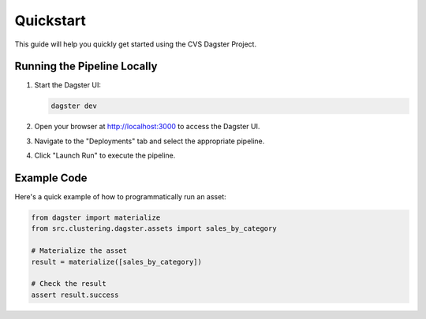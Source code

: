 Quickstart
==========

This guide will help you quickly get started using the CVS Dagster Project.

Running the Pipeline Locally
---------------------------

1. Start the Dagster UI:

   .. code-block:: bash

      dagster dev

2. Open your browser at http://localhost:3000 to access the Dagster UI.

3. Navigate to the "Deployments" tab and select the appropriate pipeline.

4. Click "Launch Run" to execute the pipeline.

Example Code
-----------

Here's a quick example of how to programmatically run an asset:

.. code-block:: python

   from dagster import materialize
   from src.clustering.dagster.assets import sales_by_category

   # Materialize the asset
   result = materialize([sales_by_category])
   
   # Check the result
   assert result.success 